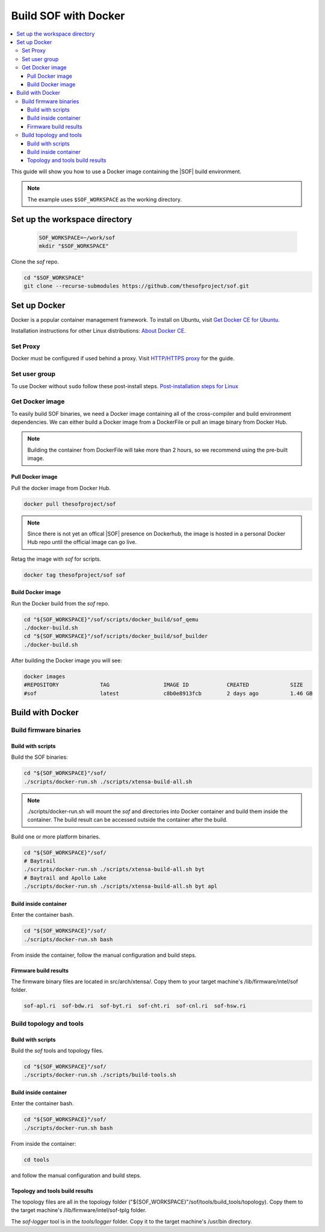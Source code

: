 .. _build-with-docker:

Build SOF with Docker
#####################

.. contents::
   :local:
   :depth: 3

This guide will show you how to use a Docker image containing the
|SOF| build environment. 

.. note::

        The example uses ``$SOF_WORKSPACE`` as the working directory.

Set up the workspace directory
******************************

  .. code-block:: bash

     SOF_WORKSPACE=~/work/sof
     mkdir "$SOF_WORKSPACE"

Clone the *sof* repo.

.. code-block:: bash

   cd "$SOF_WORKSPACE"
   git clone --recurse-submodules https://github.com/thesofproject/sof.git

Set up Docker
*************

Docker is a popular container management framework. To install on Ubuntu,
visit `Get Docker CE for Ubuntu <https://docs.docker.com/install/linux/docker-ce/ubuntu/>`__.

Installation instructions for other Linux distributions: `About Docker CE <https://docs.docker.com/install/>`__.

Set Proxy
=========

Docker must be configured if used behind a proxy. 
Visit `HTTP/HTTPS proxy <https://docs.docker.com/config/daemon/systemd/#httphttps-proxy>`__ for the guide.

Set user group
==============

To use Docker without ``sudo`` follow these post-install steps.
`Post-installation steps for Linux <https://docs.docker.com/install/linux/linux-postinstall/>`__

Get Docker image
================

To easily build SOF binaries, we need a Docker image containing all
of the cross-compiler and build environment dependencies. We can either
build a Docker image from a DockerFile or pull an image binary from
Docker Hub.

.. note::

        Building the container from DockerFile will take more than 2 hours,
        so we recommend using the pre-built image.

Pull Docker image
-----------------

Pull the docker image from Docker Hub.

.. code-block:: bash

   docker pull thesofproject/sof

.. note::

        Since there is not yet an offical |SOF| presence on Dockerhub, the
        image is hosted in a personal Docker Hub repo until the 
        official image can go live.

Retag the image with `sof` for scripts.

.. code-block:: bash

   docker tag thesofproject/sof sof


Build Docker image
------------------

Run the Docker build from the `sof` repo.

.. code-block:: bash

   cd "${SOF_WORKSPACE}"/sof/scripts/docker_build/sof_qemu
   ./docker-build.sh
   cd "${SOF_WORKSPACE}"/sof/scripts/docker_build/sof_builder
   ./docker-build.sh

After building the Docker image you will see:

.. code-block:: bash

   docker images
   #REPOSITORY             TAG                 IMAGE ID            CREATED             SIZE
   #sof                    latest              c8b0e8913fcb        2 days ago          1.46 GB

Build with Docker
*****************

Build firmware binaries
=======================

Build with scripts
------------------

Build the SOF binaries:

.. code-block:: bash

   cd "${SOF_WORKSPACE}"/sof/
   ./scripts/docker-run.sh ./scripts/xtensa-build-all.sh

.. note::

   ./scripts/docker-run.sh will mount the *sof* and directories
   into Docker container and build them inside the container. The build
   result can be accessed outside the container after the build.

Build one or more platform binaries.

.. code-block:: bash

   cd "${SOF_WORKSPACE}"/sof/
   # Baytrail
   ./scripts/docker-run.sh ./scripts/xtensa-build-all.sh byt
   # Baytrail and Apollo Lake
   ./scripts/docker-run.sh ./scripts/xtensa-build-all.sh byt apl

Build inside container
----------------------

Enter the container bash.

.. code-block:: bash

   cd "${SOF_WORKSPACE}"/sof/
   ./scripts/docker-run.sh bash

From inside the container, follow the manual configuration and build steps.

Firmware build results
----------------------

The firmware binary files are located in src/arch/xtensa/. Copy them to
your target machine's /lib/firmware/intel/sof folder.

.. code-block:: bash

   sof-apl.ri  sof-bdw.ri  sof-byt.ri  sof-cht.ri  sof-cnl.ri  sof-hsw.ri

.. _docker-topology-tools:

Build topology and tools
========================

Build with scripts
------------------

Build the *sof* tools and topology files.

.. code-block:: bash

   cd "${SOF_WORKSPACE}"/sof/
   ./scripts/docker-run.sh ./scripts/build-tools.sh

Build inside container
----------------------

Enter the container bash.

.. code-block:: bash

   cd "${SOF_WORKSPACE}"/sof/
   ./scripts/docker-run.sh bash

From inside the container:

.. code-block:: bash

   cd tools

and follow the manual configuration and build steps.

Topology and tools build results
--------------------------------

The topology files are all in the topology folder ("${SOF_WORKSPACE}"/sof/tools/build_tools/topology). Copy them to the target
machine's /lib/firmware/intel/sof-tplg folder. 

The *sof-logger* tool is in the *tools/logger* folder. Copy it to the target machine's
/usr/bin directory.
